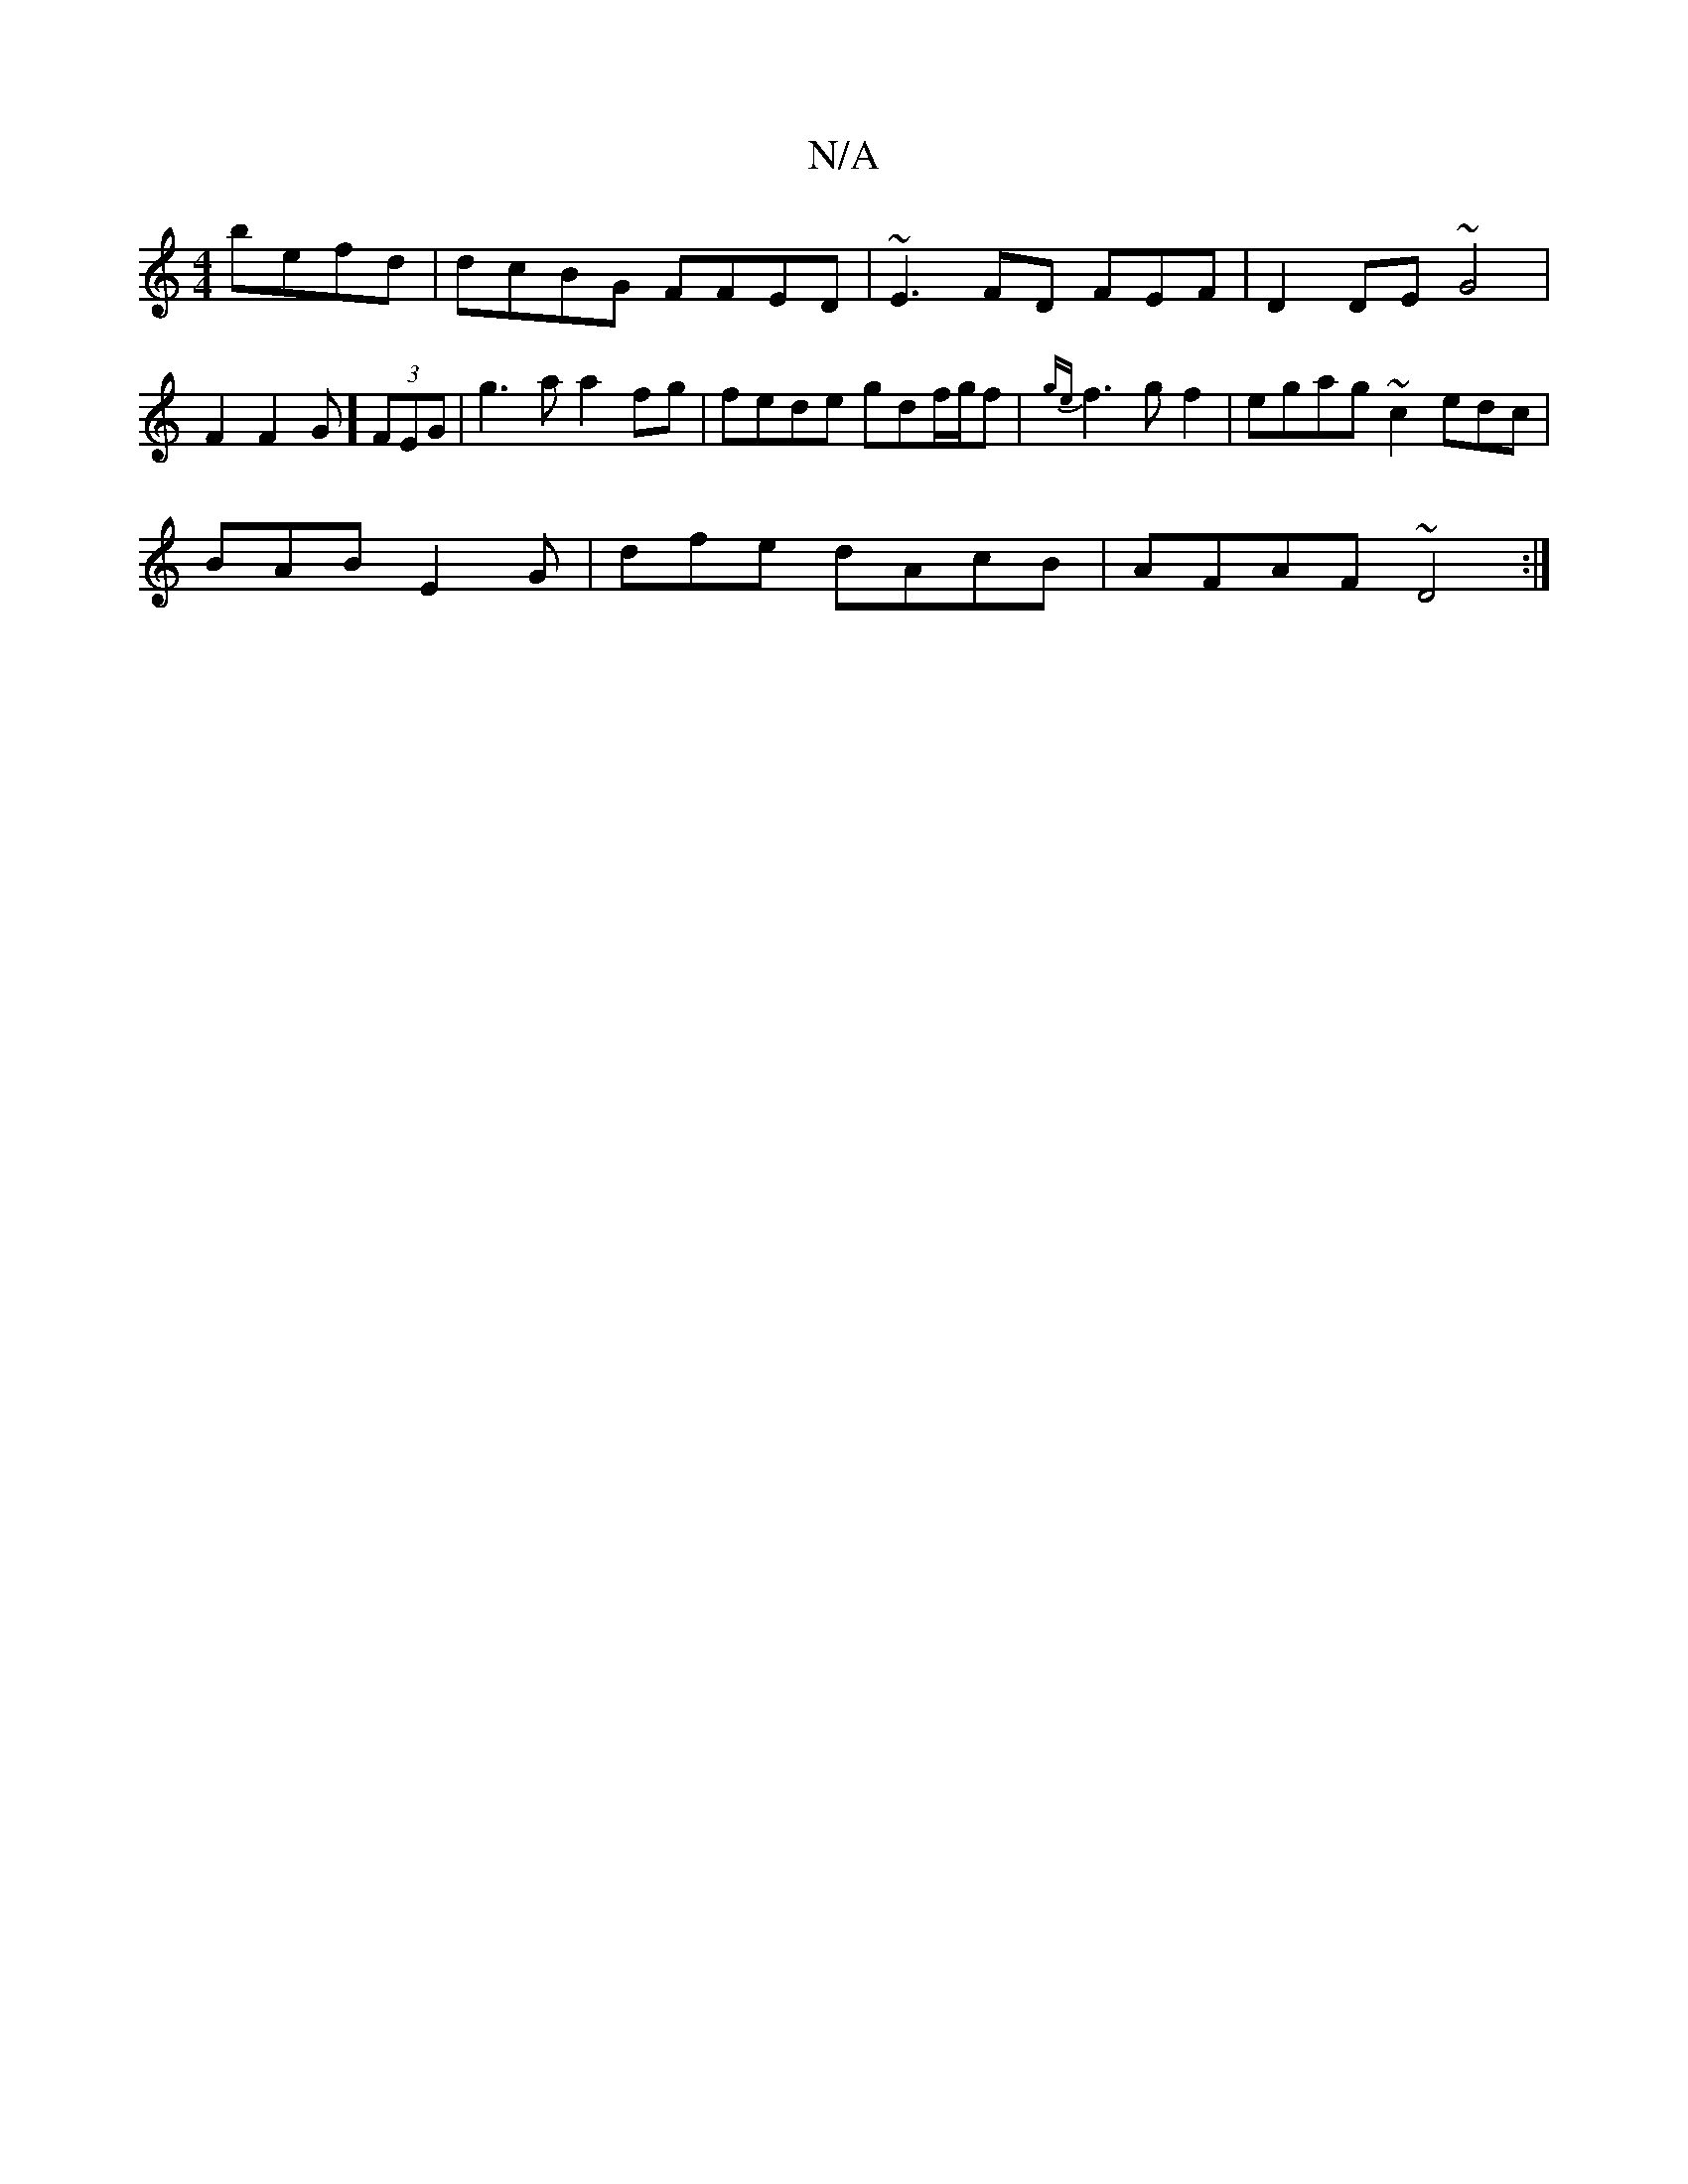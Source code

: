X:1
T:N/A
M:4/4
R:N/A
K:Cmajor
 befd|dcBG FFED|~E3FD FEF|D2DE ~G4|F2F2G] (3FEG | g3a a2fg|fede gdf/g/f|{ge}f3g f2 |egag ~c2edc|
BAB E2G|dfe dAcB|AFAF ~D4:|

| ABc BdB d2B|
DEF AFE | FEE DDE | DEG D2 f | edfe dfea|fded cedB|AdeA dBB